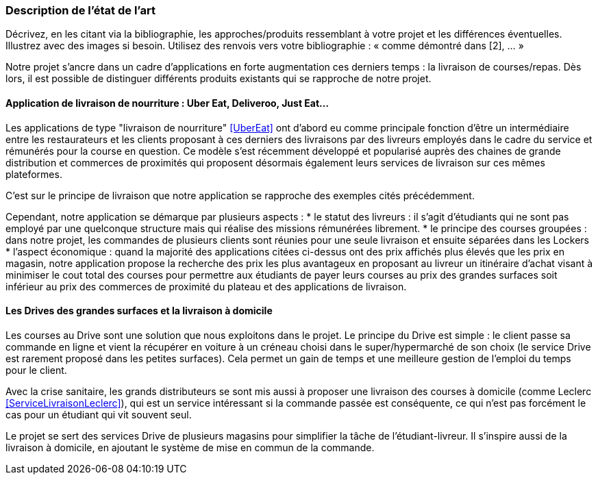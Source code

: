 === Description de l’état de l’art
ifdef::env-gitlab,env-browser[:outfilesuffix: .adoc]

Décrivez, en les citant via la bibliographie, les approches/produits
ressemblant à votre projet et les différences éventuelles. Illustrez
avec des images si besoin. Utilisez des renvois vers votre
bibliographie : « comme démontré dans [2], … »

Notre projet s'ancre dans un cadre d'applications 
en forte augmentation ces derniers temps : la livraison de courses/repas.
Dès lors, il est possible de distinguer différents produits
existants qui se rapproche de notre projet.

==== Application de livraison de nourriture : Uber Eat, Deliveroo, Just Eat...

Les applications de type "livraison de nourriture" <<UberEat>> ont d'abord eu 
comme principale fonction d'être un intermédiaire entre les restaurateurs
et les clients proposant à ces derniers des livraisons par 
des livreurs employés dans le cadre du service et 
rémunérés pour la course en question.
Ce modèle s'est récemment développé et popularisé auprès des
chaines de grande distribution et commerces de proximités 
qui proposent désormais également leurs services de livraison 
sur ces mêmes plateformes.

C'est sur le principe de livraison que notre application 
se rapproche des exemples cités précédemment.

Cependant, notre application se démarque par plusieurs aspects :
* le statut des livreurs : il s'agit d'étudiants qui ne sont pas
employé par une quelconque structure mais qui réalise des missions
rémunérées librement.
* le principe des courses groupées : dans notre projet, les commandes de plusieurs clients sont réunies pour une seule 
livraison et ensuite séparées dans les Lockers
* l'aspect économique : quand la majorité des applications
citées ci-dessus ont des prix affichés plus élevés que les prix
en magasin, notre application propose la recherche des prix 
les plus avantageux en proposant au livreur un itinéraire d'achat
visant à minimiser le cout total des courses pour permettre
aux étudiants de payer leurs courses au prix des grandes surfaces
soit inférieur au prix des commerces de proximité du plateau
et des applications de livraison.

==== Les Drives des grandes surfaces et la livraison à domicile

Les courses au Drive sont une solution que nous exploitons dans le projet.
Le principe du Drive est simple : le client passe sa commande en ligne et
vient la récupérer en voiture à un créneau choisi dans le super/hypermarché de son choix (le service Drive est rarement proposé dans les petites surfaces). Cela permet un gain de temps et une meilleure gestion de l'emploi du temps pour le client.

Avec la crise sanitaire, les grands distributeurs se sont mis aussi à proposer une livraison des courses à domicile (comme Leclerc <<ServiceLivraisonLeclerc>>), qui est un service intéressant si la commande passée est conséquente, ce qui n'est pas forcément le cas pour un étudiant qui vit souvent seul.

Le projet se sert des services Drive de plusieurs magasins pour simplifier la tâche de l'étudiant-livreur. Il s'inspire aussi de la livraison à domicile, en ajoutant le système de mise en commun de la commande.
